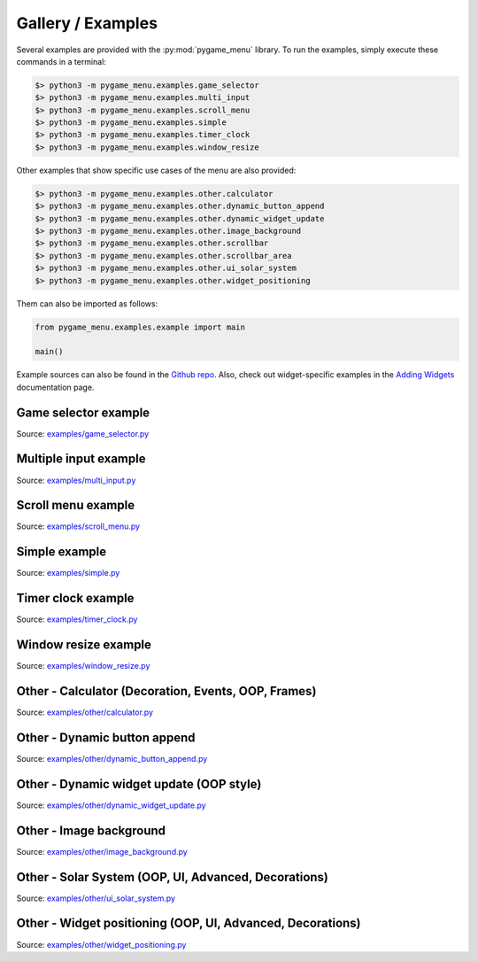 
==================
Gallery / Examples
==================

Several examples are provided with the :py:mod:`pygame_menu` library. To run the
examples, simply execute these commands in a terminal:

.. code-block:: bash

    $> python3 -m pygame_menu.examples.game_selector
    $> python3 -m pygame_menu.examples.multi_input
    $> python3 -m pygame_menu.examples.scroll_menu
    $> python3 -m pygame_menu.examples.simple
    $> python3 -m pygame_menu.examples.timer_clock
    $> python3 -m pygame_menu.examples.window_resize

Other examples that show specific use cases of the menu are also provided:

.. code-block:: bash

    $> python3 -m pygame_menu.examples.other.calculator
    $> python3 -m pygame_menu.examples.other.dynamic_button_append
    $> python3 -m pygame_menu.examples.other.dynamic_widget_update
    $> python3 -m pygame_menu.examples.other.image_background
    $> python3 -m pygame_menu.examples.other.scrollbar
    $> python3 -m pygame_menu.examples.other.scrollbar_area
    $> python3 -m pygame_menu.examples.other.ui_solar_system
    $> python3 -m pygame_menu.examples.other.widget_positioning

Them can also be imported as follows:

.. code-block:: python

    from pygame_menu.examples.example import main

    main()

Example sources can also be found in the
`Github repo <https://github.com/ppizarror/pygame-menu/tree/master/pygame_menu/examples>`_.
Also, check out widget-specific examples in the
`Adding Widgets <https://pygame-menu.readthedocs.io/en/latest/_source/add_widgets.html>`_
documentation page.


Game selector example
---------------------

.. image:: ../_static/example_game_selector.gif
    :align: center
    :alt: A simple game selector
    :width: 600

Source: `examples/game_selector.py <https://github.com/ppizarror/pygame-menu/blob/master/pygame_menu/examples/game_selector.py>`_


Multiple input example
----------------------

.. image:: ../_static/example_multi_input.gif
    :align: center
    :alt: This example features all widgets available on pygame-menu
    :width: 600

Source: `examples/multi_input.py <https://github.com/ppizarror/pygame-menu/blob/master/pygame_menu/examples/multi_input.py>`_


Scroll menu example
-------------------

.. image:: ../_static/example_scroll_menu.gif
    :align: center
    :alt: Since v3, menu supports scrolls
    :width: 600

Source: `examples/scroll_menu.py <https://github.com/ppizarror/pygame-menu/blob/master/pygame_menu/examples/scroll_menu.py>`_


Simple example
--------------

.. image:: ../_static/example_simple.gif
    :align: center
    :alt: A basic button menu
    :width: 600

Source: `examples/simple.py <https://github.com/ppizarror/pygame-menu/blob/master/pygame_menu/examples/simple.py>`_


Timer clock example
-------------------

.. image:: ../_static/example_timer_clock.gif
    :align: center
    :alt: Timer clock
    :width: 600

Source: `examples/timer_clock.py <https://github.com/ppizarror/pygame-menu/blob/master/pygame_menu/examples/timer_clock.py>`_


Window resize example
------------------------

.. image:: ../_static/example_window_resize.gif
    :align: center
    :alt: Reizable window example
    :width: 600

Source: `examples/window_resize.py <https://github.com/ppizarror/pygame-menu/blob/master/pygame_menu/examples/window_resize.py>`_


Other - Calculator (Decoration, Events, OOP, Frames)
----------------------------------------------------

.. image:: ../_static/example_other_calculator.gif
    :align: center
    :alt: Calculator
    :height: 470

Source: `examples/other/calculator.py <https://github.com/ppizarror/pygame-menu/blob/master/pygame_menu/examples/other/calculator.py>`_


Other - Dynamic button append
-----------------------------

.. image:: ../_static/example_other_dynamic_button_append.gif
    :align: center
    :alt: Dynamic button append
    :width: 600

Source: `examples/other/dynamic_button_append.py <https://github.com/ppizarror/pygame-menu/blob/master/pygame_menu/examples/other/dynamic_button_append.py>`_


Other - Dynamic widget update (OOP style)
-----------------------------------------

.. image:: ../_static/example_other_dynamic_widget_update.gif
    :align: center
    :alt: Dynamic widget update in object oriented programming style
    :width: 600

Source: `examples/other/dynamic_widget_update.py <https://github.com/ppizarror/pygame-menu/blob/master/pygame_menu/examples/other/dynamic_widget_update.py>`_


Other - Image background
------------------------

.. image:: ../_static/example_other_image_background.gif
    :align: center
    :alt: Image background
    :width: 600

Source: `examples/other/image_background.py <https://github.com/ppizarror/pygame-menu/blob/master/pygame_menu/examples/other/image_background.py>`_


Other - Solar System (OOP, UI, Advanced, Decorations)
-----------------------------------------------------

.. image:: ../_static/example_other_solar_system.gif
    :align: center
    :alt: Beautiful solar system
    :width: 600

Source: `examples/other/ui_solar_system.py <https://github.com/ppizarror/pygame-menu/blob/master/pygame_menu/examples/other/ui_solar_system.py>`_


Other - Widget positioning (OOP, UI, Advanced, Decorations)
-----------------------------------------------------

.. image:: ../_static/example_other_widget_positioning.png
    :align: center
    :alt: Set custom positions to each widget
    :width: 600

Source: `examples/other/widget_positioning.py <https://github.com/ppizarror/pygame-menu/blob/master/pygame_menu/examples/other/widget_positioning.py>`_

